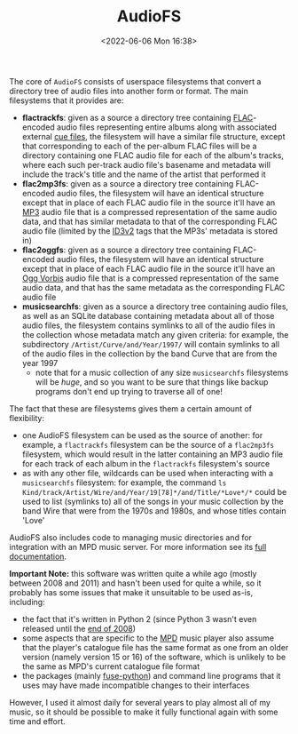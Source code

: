 #+title: AudioFS
#+date: <2022-06-06 Mon 16:38>
#+description: README file for the 'AudioFS' userspace filesystems, etc.
#+OPTIONS: toc:nil num:nil date:nil
#+OPTIONS: org-use-sub-superscripts:nil

The core of =AudioFS= consists of userspace filesystems that convert a
directory tree of audio files into another form or format. The main
filesystems that it provides are:

  - *flactrackfs*: given as a source a directory tree containing [[https://en.wikipedia.org/wiki/FLAC][FLAC]]-encoded
    audio files representing entire albums along with associated external
    [[https://en.wikipedia.org/wiki/Cue_sheet_(computing)][cue files]], the filesystem will have a similar file structure, except that
    corresponding to each of the per-album FLAC files will be a directory
    containing one FLAC audio file for each of the album's tracks, where each
    such per-track audio file's basename and metadata will include the
    track's title and the name of the artist that performed it
  - *flac2mp3fs*: given as a source a directory tree containing FLAC-encoded
    audio files, the filesystem will have an identical structure except that
    in place of each FLAC audio file in the source it'll have an [[https://en.wikipedia.org/wiki/MP3][MP3]] audio
    file that is a compressed representation of the same audio data, and that
    has similar metadata to that of the corresponding FLAC audio file
    (limited by the [[https://en.wikipedia.org/wiki/ID3][ID3v2]] tags that the MP3s' metadata is stored in)
  - *flac2oggfs*: given as a source a directory tree containing FLAC-encoded
    audio files, the filesystem will have an identical structure except that
    in place of each FLAC audio file in the source it'll have an [[https://en.wikipedia.org/wiki/Vorbis][Ogg Vorbis]]
    audio file that is a compressed representation of the same audio data,
    and that has the same metadata as the corresponding FLAC audio file
  - *musicsearchfs*: given as a source a directory tree containing audio
    files, as well as an SQLite database containing metadata about all of
    those audio files, the filesystem contains symlinks to all of the audio
    files in the collection whose metadata match any given criteria: for
    example, the subdirectory =/Artist/Curve/and/Year/1997/= will contain
    symlinks to all of the audio files in the collection by the band Curve
    that are from the year 1997
    - note that for a music collection of any size =musicsearchfs=
      filesystems will be /huge/, and so you want to be sure that things like
      backup programs don't end up trying to traverse all of one!

The fact that these are filesystems gives them a certain amount of
flexibility:
  - one AudioFS filesystem can be used as the source of another: for example,
    a =flactrackfs= filesystem can be the source of a =flac2mp3fs=
    filesystem, which would result in the latter containing an MP3 audio file
    for each track of each album in the =flactrackfs= filesystem's source
  - as with any other file, wildcards can be used when interacting with a
    =musicsearchfs= filesystem: for example, the command
    ~ls Kind/track/Artist/Wire/and/Year/19[78]*/and/Title/*Love*/*~ could be
    used to list (symlinks to) all of the songs in your music collection by
    the band Wire that were from the 1970s and 1980s, and whose titles
    contain 'Love'

AudioFS also includes code to managing music directories and for integration
with an MPD music server. For more information see its [[file:doc/index.html][full documentation]].

*Important Note:* this software was written quite a while ago (mostly between
2008 and 2011) and hasn't been used for quite a while, so it probably has
some issues that make it unsuitable to be used as-is, including:
  - the fact that it's written in Python 2 (since Python 3 wasn't even
    released until the [[https://en.wikipedia.org/wiki/Python_(programming_language)#History][end of 2008]])
  - some aspects that are specific to the [[https://www.musicpd.org/][MPD]] music player also assume that
    the player's catalogue file has the same format as one from an older
    version (namely version 15 or 16) of the software, which is unlikely to
    be the same as MPD's current catalogue file format
  - the packages (mainly [[https://pypi.org/project/fuse-python/][fuse-python]]) and command line programs that it uses
    may have made incompatible changes to their interfaces

However, I used it almost daily for several years to play almost all of my
music, so it should be possible to make it fully functional again with some
time and effort.
